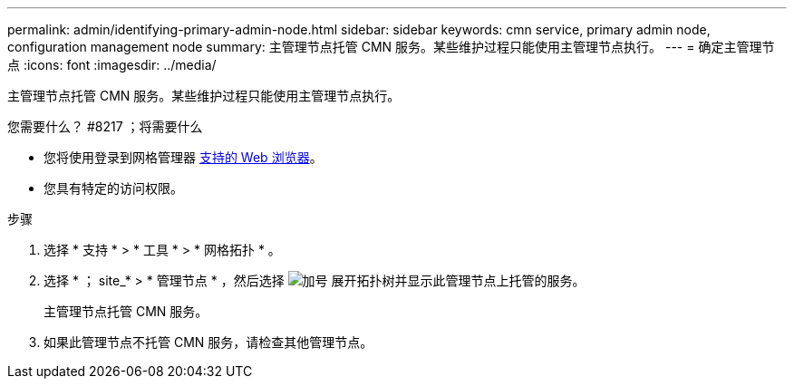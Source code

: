 ---
permalink: admin/identifying-primary-admin-node.html 
sidebar: sidebar 
keywords: cmn service, primary admin node, configuration management node 
summary: 主管理节点托管 CMN 服务。某些维护过程只能使用主管理节点执行。 
---
= 确定主管理节点
:icons: font
:imagesdir: ../media/


[role="lead"]
主管理节点托管 CMN 服务。某些维护过程只能使用主管理节点执行。

.您需要什么？ #8217 ；将需要什么
* 您将使用登录到网格管理器 xref:../admin/web-browser-requirements.adoc[支持的 Web 浏览器]。
* 您具有特定的访问权限。


.步骤
. 选择 * 支持 * > * 工具 * > * 网格拓扑 * 。
. 选择 * ； site_* > * 管理节点 * ，然后选择 image:../media/icon_plus_sign_black_on_white.gif["加号"] 展开拓扑树并显示此管理节点上托管的服务。
+
主管理节点托管 CMN 服务。

. 如果此管理节点不托管 CMN 服务，请检查其他管理节点。


